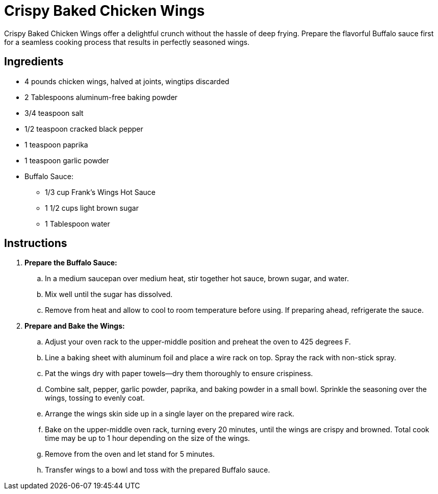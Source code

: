 = Crispy Baked Chicken Wings
Crispy Baked Chicken Wings offer a delightful crunch without the hassle of deep frying. Prepare the flavorful Buffalo sauce first for a seamless cooking process that results in perfectly seasoned wings.

== Ingredients
* 4 pounds chicken wings, halved at joints, wingtips discarded
* 2 Tablespoons aluminum-free baking powder
* 3/4 teaspoon salt
* 1/2 teaspoon cracked black pepper
* 1 teaspoon paprika
* 1 teaspoon garlic powder
* Buffalo Sauce:
** 1/3 cup Frank's Wings Hot Sauce
** 1 1/2 cups light brown sugar
** 1 Tablespoon water

== Instructions
. *Prepare the Buffalo Sauce:*
.. In a medium saucepan over medium heat, stir together hot sauce, brown sugar, and water.
.. Mix well until the sugar has dissolved.
.. Remove from heat and allow to cool to room temperature before using. If preparing ahead, refrigerate the sauce.
. *Prepare and Bake the Wings:*
.. Adjust your oven rack to the upper-middle position and preheat the oven to 425 degrees F.
.. Line a baking sheet with aluminum foil and place a wire rack on top. Spray the rack with non-stick spray.
.. Pat the wings dry with paper towels—dry them thoroughly to ensure crispiness.
.. Combine salt, pepper, garlic powder, paprika, and baking powder in a small bowl. Sprinkle the seasoning over the wings, tossing to evenly coat.
.. Arrange the wings skin side up in a single layer on the prepared wire rack.
.. Bake on the upper-middle oven rack, turning every 20 minutes, until the wings are crispy and browned. Total cook time may be up to 1 hour depending on the size of the wings.
.. Remove from the oven and let stand for 5 minutes.
.. Transfer wings to a bowl and toss with the prepared Buffalo sauce.
